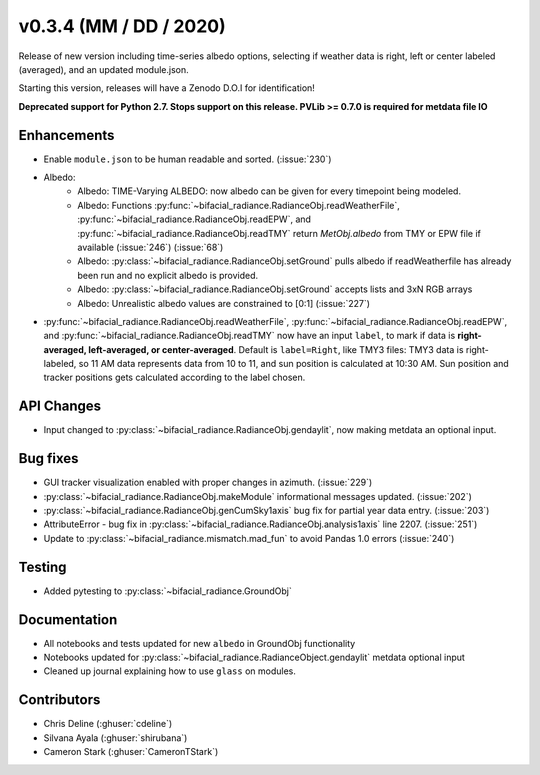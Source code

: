 .. _whatsnew_0304:

v0.3.4 (MM / DD / 2020)
------------------------
Release of new version including time-series albedo options, selecting if weather data is right, left or center labeled (averaged), and an updated module.json.

Starting this version, releases will have a Zenodo D.O.I for identification!

**Deprecated support for Python 2.7. Stops support on this release. PVLib >= 0.7.0 is required for metdata file IO**

Enhancements
~~~~~~~~~~~~
* Enable ``module.json`` to be human readable and sorted. (:issue:`230`)
* Albedo:
    * Albedo: TIME-Varying ALBEDO: now albedo can be given for every timepoint being modeled. 
    * Albedo: Functions :py:func:`~bifacial_radiance.RadianceObj.readWeatherFile`, :py:func:`~bifacial_radiance.RadianceObj.readEPW`, and :py:func:`~bifacial_radiance.RadianceObj.readTMY` return `MetObj.albedo` from TMY or EPW file if available (:issue:`246`) (:issue:`68`)
    * Albedo: :py:class:`~bifacial_radiance.RadianceObj.setGround` pulls albedo if readWeatherfile has already been run and no explicit albedo is provided.
    * Albedo: :py:class:`~bifacial_radiance.RadianceObj.setGround` accepts lists and 3xN RGB arrays
    * Albedo: Unrealistic albedo values are constrained to [0:1] (:issue:`227`)
* :py:func:`~bifacial_radiance.RadianceObj.readWeatherFile`, :py:func:`~bifacial_radiance.RadianceObj.readEPW`, and :py:func:`~bifacial_radiance.RadianceObj.readTMY` now have an input ``label``, to mark if data is **right-averaged, left-averaged, or center-averaged**. Default is ``label=Right``, like TMY3 files: TMY3 data is right-labeled, so 11 AM data represents data from 10 to 11, and sun position is calculated at 10:30 AM. Sun position and tracker positions gets calculated according to the label chosen. 

API Changes
~~~~~~~~~~~
* Input changed to :py:class:`~bifacial_radiance.RadianceObj.gendaylit`, now making metdata an optional input.

Bug fixes
~~~~~~~~~
* GUI tracker visualization enabled with proper changes in azimuth. (:issue:`229`)
* :py:class:`~bifacial_radiance.RadianceObj.makeModule` informational messages updated. (:issue:`202`)
* :py:class:`~bifacial_radiance.RadianceObj.genCumSky1axis` bug fix for partial year data entry. (:issue:`203`)
* AttributeError - bug fix in :py:class:`~bifacial_radiance.RadianceObj.analysis1axis` line 2207. (:issue:`251`)
* Update to :py:class:`~bifacial_radiance.mismatch.mad_fun` to avoid Pandas 1.0 errors (:issue:`240`)

Testing
~~~~~~~
* Added pytesting to :py:class:`~bifacial_radiance.GroundObj`


Documentation
~~~~~~~~~~~~~~
* All notebooks and tests updated for new ``albedo`` in GroundObj functionality
* Notebooks updated for :py:class:`~bifacial_radiance.RadianceObject.gendaylit` metdata optional input
* Cleaned up journal explaining how to use ``glass`` on modules.

Contributors
~~~~~~~~~~~~
* Chris Deline (:ghuser:`cdeline`)
* Silvana Ayala (:ghuser:`shirubana`)
* Cameron Stark (:ghuser:`CameronTStark`)

